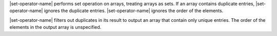 .. including files define |set-operator-name|

|set-operator-name| performs set operation on arrays, treating arrays
as sets. If an array contains duplicate entries, |set-operator-name|
ignores the duplicate entries. |set-operator-name| ignores the order of
the elements.

.. set-output

|set-operator-name| filters out duplicates in its result to output an
array that contain only unique entries. The order of the elements in
the output array is unspecified.
